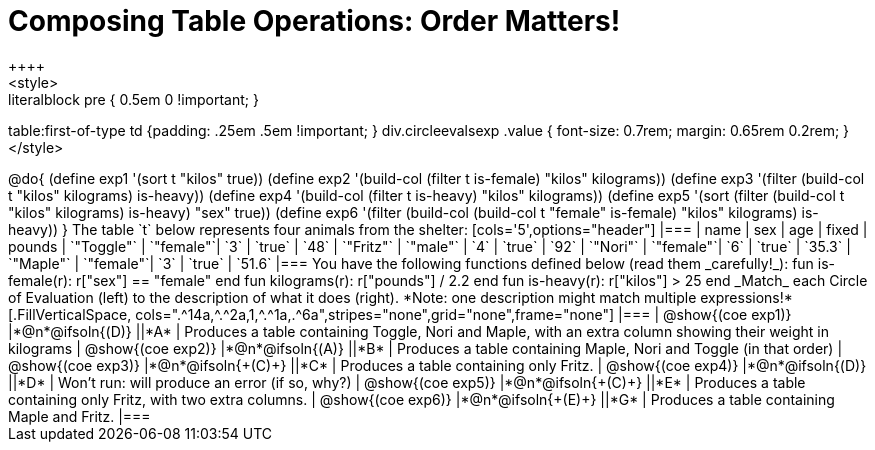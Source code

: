 = Composing Table Operations: Order Matters!
++++
<style>
.literalblock pre { 0.5em 0 !important; }
table:first-of-type td {padding: .25em .5em !important; }
div.circleevalsexp .value { font-size: 0.7rem; margin: 0.65rem 0.2rem; }
</style>
++++

@do{

(define exp1 '(sort t "kilos" true))
(define exp2 '(build-col (filter t is-female) "kilos" kilograms))
(define exp3 '(filter (build-col t "kilos" kilograms) is-heavy))
(define exp4 '(build-col (filter t is-heavy) "kilos" kilograms))
(define exp5 '(sort (filter (build-col t "kilos" kilograms) is-heavy) "sex" true))
(define exp6 '(filter (build-col (build-col t "female" is-female) "kilos" kilograms) is-heavy))
}

The table `t` below represents four animals from the shelter:

[cols='5',options="header"]
|===
| name        | sex       | age   | fixed   | pounds
| `"Toggle"`  | `"female"`| `3`   | `true`  | `48`
| `"Fritz"`   | `"male"`  | `4`   | `true`  | `92`
| `"Nori"`    | `"female"`| `6`   | `true`  | `35.3`
| `"Maple"`   | `"female"`| `3`   | `true`  | `51.6`
|===

You have the following functions defined below (read them _carefully!_):

  fun is-female(r): r["sex"] == "female"  end
  fun kilograms(r): r["pounds"] / 2.2     end
  fun is-heavy(r):  r["kilos"] > 25       end

_Match_ each Circle of Evaluation (left) to the description of what it does (right). *Note: one description might match multiple expressions!*

[.FillVerticalSpace, cols=".^14a,^.^2a,1,^.^1a,.^6a",stripes="none",grid="none",frame="none"]
|===

| @show{(coe exp1)}
|*@n*@ifsoln{(D)} ||*A*
| Produces a table containing Toggle, Nori and Maple, with an extra column showing their weight in kilograms

| @show{(coe exp2)}
|*@n*@ifsoln{(A)} ||*B*
| Produces a table containing Maple, Nori and Toggle (in that order)

| @show{(coe exp3)}
|*@n*@ifsoln{+(C)+} ||*C*
| Produces a table containing only Fritz.

| @show{(coe exp4)}
|*@n*@ifsoln{(D)} ||*D*
| Won’t run: will produce an error (if so, why?)

| @show{(coe exp5)}
|*@n*@ifsoln{+(C)+} ||*E*
| Produces a table containing only Fritz, with two extra columns.

| @show{(coe exp6)}
|*@n*@ifsoln{+(E)+} ||*G*
| Produces a table containing Maple and Fritz.

|===

